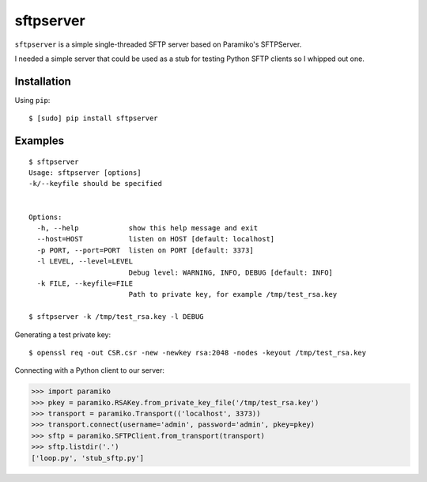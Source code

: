 sftpserver
==========

``sftpserver`` is a simple single-threaded SFTP server based on
Paramiko's SFTPServer.

I needed a simple server that could be used as a stub for testing
Python SFTP clients so I whipped out one.


Installation
------------

Using ``pip``::

    $ [sudo] pip install sftpserver


Examples
--------

::

    $ sftpserver
    Usage: sftpserver [options]
    -k/--keyfile should be specified


    Options:
      -h, --help            show this help message and exit
      --host=HOST           listen on HOST [default: localhost]
      -p PORT, --port=PORT  listen on PORT [default: 3373]
      -l LEVEL, --level=LEVEL
                            Debug level: WARNING, INFO, DEBUG [default: INFO]
      -k FILE, --keyfile=FILE
                            Path to private key, for example /tmp/test_rsa.key

    $ sftpserver -k /tmp/test_rsa.key -l DEBUG


Generating a test private key::

    $ openssl req -out CSR.csr -new -newkey rsa:2048 -nodes -keyout /tmp/test_rsa.key

Connecting with a Python client to our server:

>>> import paramiko
>>> pkey = paramiko.RSAKey.from_private_key_file('/tmp/test_rsa.key')
>>> transport = paramiko.Transport(('localhost', 3373))
>>> transport.connect(username='admin', password='admin', pkey=pkey)
>>> sftp = paramiko.SFTPClient.from_transport(transport)
>>> sftp.listdir('.')
['loop.py', 'stub_sftp.py']
